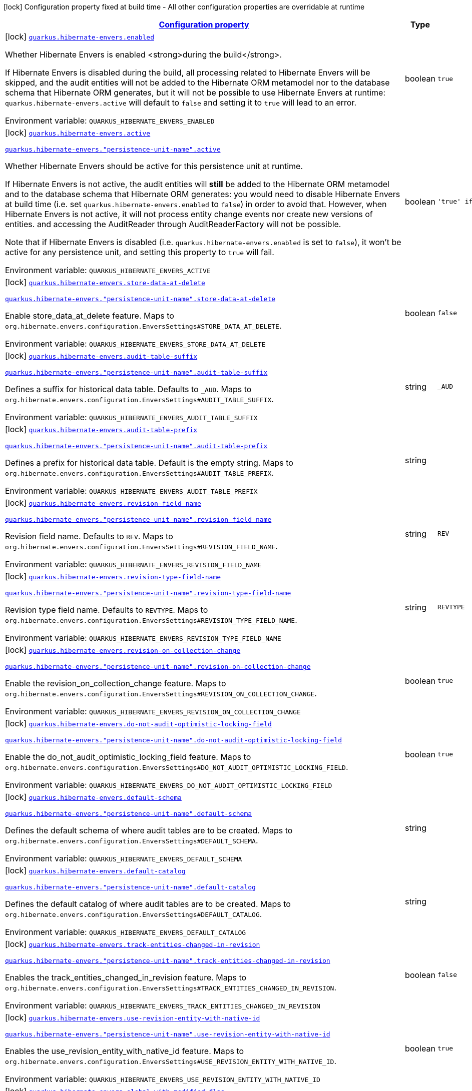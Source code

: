 
:summaryTableId: quarkus-hibernate-envers
[.configuration-legend]
icon:lock[title=Fixed at build time] Configuration property fixed at build time - All other configuration properties are overridable at runtime
[.configuration-reference.searchable, cols="80,.^10,.^10"]
|===

h|[[quarkus-hibernate-envers_configuration]]link:#quarkus-hibernate-envers_configuration[Configuration property]

h|Type
h|Default

a|icon:lock[title=Fixed at build time] [[quarkus-hibernate-envers_quarkus-hibernate-envers-enabled]]`link:#quarkus-hibernate-envers_quarkus-hibernate-envers-enabled[quarkus.hibernate-envers.enabled]`


[.description]
--
Whether Hibernate Envers is enabled <strong>during the build</strong>.

If Hibernate Envers is disabled during the build, all processing related to Hibernate Envers will be skipped,
and the audit entities will not be added to the Hibernate ORM metamodel
nor to the database schema that Hibernate ORM generates,
but it will not be possible to use Hibernate Envers at runtime:
`quarkus.hibernate-envers.active` will default to `false` and setting it to `true` will lead to an error.

ifdef::add-copy-button-to-env-var[]
Environment variable: env_var_with_copy_button:+++QUARKUS_HIBERNATE_ENVERS_ENABLED+++[]
endif::add-copy-button-to-env-var[]
ifndef::add-copy-button-to-env-var[]
Environment variable: `+++QUARKUS_HIBERNATE_ENVERS_ENABLED+++`
endif::add-copy-button-to-env-var[]
--|boolean 
|`true`


a|icon:lock[title=Fixed at build time] [[quarkus-hibernate-envers_quarkus-hibernate-envers-active]]`link:#quarkus-hibernate-envers_quarkus-hibernate-envers-active[quarkus.hibernate-envers.active]`

`link:#quarkus-hibernate-envers_quarkus-hibernate-envers-active[quarkus.hibernate-envers."persistence-unit-name".active]`


[.description]
--
Whether Hibernate Envers should be active for this persistence unit at runtime.

If Hibernate Envers is not active, the audit entities will *still* be added to the Hibernate ORM metamodel
and to the database schema that Hibernate ORM generates:
you would need to disable Hibernate Envers at build time (i.e. set `quarkus.hibernate-envers.enabled` to `false`)
in order to avoid that.
However, when Hibernate Envers is not active, it will not process entity change events
nor create new versions of entities.
and accessing the AuditReader through AuditReaderFactory will not be possible.

Note that if Hibernate Envers is disabled (i.e. `quarkus.hibernate-envers.enabled` is set to `false`),
it won't be active for any persistence unit, and setting this property to `true` will fail.

ifdef::add-copy-button-to-env-var[]
Environment variable: env_var_with_copy_button:+++QUARKUS_HIBERNATE_ENVERS_ACTIVE+++[]
endif::add-copy-button-to-env-var[]
ifndef::add-copy-button-to-env-var[]
Environment variable: `+++QUARKUS_HIBERNATE_ENVERS_ACTIVE+++`
endif::add-copy-button-to-env-var[]
--|boolean 
|`'true' if Hibernate ORM is enabled; 'false' otherwise`


a|icon:lock[title=Fixed at build time] [[quarkus-hibernate-envers_quarkus-hibernate-envers-store-data-at-delete]]`link:#quarkus-hibernate-envers_quarkus-hibernate-envers-store-data-at-delete[quarkus.hibernate-envers.store-data-at-delete]`

`link:#quarkus-hibernate-envers_quarkus-hibernate-envers-store-data-at-delete[quarkus.hibernate-envers."persistence-unit-name".store-data-at-delete]`


[.description]
--
Enable store_data_at_delete feature. Maps to `org.hibernate.envers.configuration.EnversSettings++#++STORE_DATA_AT_DELETE`.

ifdef::add-copy-button-to-env-var[]
Environment variable: env_var_with_copy_button:+++QUARKUS_HIBERNATE_ENVERS_STORE_DATA_AT_DELETE+++[]
endif::add-copy-button-to-env-var[]
ifndef::add-copy-button-to-env-var[]
Environment variable: `+++QUARKUS_HIBERNATE_ENVERS_STORE_DATA_AT_DELETE+++`
endif::add-copy-button-to-env-var[]
--|boolean 
|`false`


a|icon:lock[title=Fixed at build time] [[quarkus-hibernate-envers_quarkus-hibernate-envers-audit-table-suffix]]`link:#quarkus-hibernate-envers_quarkus-hibernate-envers-audit-table-suffix[quarkus.hibernate-envers.audit-table-suffix]`

`link:#quarkus-hibernate-envers_quarkus-hibernate-envers-audit-table-suffix[quarkus.hibernate-envers."persistence-unit-name".audit-table-suffix]`


[.description]
--
Defines a suffix for historical data table. Defaults to `_AUD`. Maps to `org.hibernate.envers.configuration.EnversSettings++#++AUDIT_TABLE_SUFFIX`.

ifdef::add-copy-button-to-env-var[]
Environment variable: env_var_with_copy_button:+++QUARKUS_HIBERNATE_ENVERS_AUDIT_TABLE_SUFFIX+++[]
endif::add-copy-button-to-env-var[]
ifndef::add-copy-button-to-env-var[]
Environment variable: `+++QUARKUS_HIBERNATE_ENVERS_AUDIT_TABLE_SUFFIX+++`
endif::add-copy-button-to-env-var[]
--|string 
|`_AUD`


a|icon:lock[title=Fixed at build time] [[quarkus-hibernate-envers_quarkus-hibernate-envers-audit-table-prefix]]`link:#quarkus-hibernate-envers_quarkus-hibernate-envers-audit-table-prefix[quarkus.hibernate-envers.audit-table-prefix]`

`link:#quarkus-hibernate-envers_quarkus-hibernate-envers-audit-table-prefix[quarkus.hibernate-envers."persistence-unit-name".audit-table-prefix]`


[.description]
--
Defines a prefix for historical data table. Default is the empty string. Maps to `org.hibernate.envers.configuration.EnversSettings++#++AUDIT_TABLE_PREFIX`.

ifdef::add-copy-button-to-env-var[]
Environment variable: env_var_with_copy_button:+++QUARKUS_HIBERNATE_ENVERS_AUDIT_TABLE_PREFIX+++[]
endif::add-copy-button-to-env-var[]
ifndef::add-copy-button-to-env-var[]
Environment variable: `+++QUARKUS_HIBERNATE_ENVERS_AUDIT_TABLE_PREFIX+++`
endif::add-copy-button-to-env-var[]
--|string 
|


a|icon:lock[title=Fixed at build time] [[quarkus-hibernate-envers_quarkus-hibernate-envers-revision-field-name]]`link:#quarkus-hibernate-envers_quarkus-hibernate-envers-revision-field-name[quarkus.hibernate-envers.revision-field-name]`

`link:#quarkus-hibernate-envers_quarkus-hibernate-envers-revision-field-name[quarkus.hibernate-envers."persistence-unit-name".revision-field-name]`


[.description]
--
Revision field name. Defaults to `REV`. Maps to `org.hibernate.envers.configuration.EnversSettings++#++REVISION_FIELD_NAME`.

ifdef::add-copy-button-to-env-var[]
Environment variable: env_var_with_copy_button:+++QUARKUS_HIBERNATE_ENVERS_REVISION_FIELD_NAME+++[]
endif::add-copy-button-to-env-var[]
ifndef::add-copy-button-to-env-var[]
Environment variable: `+++QUARKUS_HIBERNATE_ENVERS_REVISION_FIELD_NAME+++`
endif::add-copy-button-to-env-var[]
--|string 
|`REV`


a|icon:lock[title=Fixed at build time] [[quarkus-hibernate-envers_quarkus-hibernate-envers-revision-type-field-name]]`link:#quarkus-hibernate-envers_quarkus-hibernate-envers-revision-type-field-name[quarkus.hibernate-envers.revision-type-field-name]`

`link:#quarkus-hibernate-envers_quarkus-hibernate-envers-revision-type-field-name[quarkus.hibernate-envers."persistence-unit-name".revision-type-field-name]`


[.description]
--
Revision type field name. Defaults to `REVTYPE`. Maps to `org.hibernate.envers.configuration.EnversSettings++#++REVISION_TYPE_FIELD_NAME`.

ifdef::add-copy-button-to-env-var[]
Environment variable: env_var_with_copy_button:+++QUARKUS_HIBERNATE_ENVERS_REVISION_TYPE_FIELD_NAME+++[]
endif::add-copy-button-to-env-var[]
ifndef::add-copy-button-to-env-var[]
Environment variable: `+++QUARKUS_HIBERNATE_ENVERS_REVISION_TYPE_FIELD_NAME+++`
endif::add-copy-button-to-env-var[]
--|string 
|`REVTYPE`


a|icon:lock[title=Fixed at build time] [[quarkus-hibernate-envers_quarkus-hibernate-envers-revision-on-collection-change]]`link:#quarkus-hibernate-envers_quarkus-hibernate-envers-revision-on-collection-change[quarkus.hibernate-envers.revision-on-collection-change]`

`link:#quarkus-hibernate-envers_quarkus-hibernate-envers-revision-on-collection-change[quarkus.hibernate-envers."persistence-unit-name".revision-on-collection-change]`


[.description]
--
Enable the revision_on_collection_change feature. Maps to `org.hibernate.envers.configuration.EnversSettings++#++REVISION_ON_COLLECTION_CHANGE`.

ifdef::add-copy-button-to-env-var[]
Environment variable: env_var_with_copy_button:+++QUARKUS_HIBERNATE_ENVERS_REVISION_ON_COLLECTION_CHANGE+++[]
endif::add-copy-button-to-env-var[]
ifndef::add-copy-button-to-env-var[]
Environment variable: `+++QUARKUS_HIBERNATE_ENVERS_REVISION_ON_COLLECTION_CHANGE+++`
endif::add-copy-button-to-env-var[]
--|boolean 
|`true`


a|icon:lock[title=Fixed at build time] [[quarkus-hibernate-envers_quarkus-hibernate-envers-do-not-audit-optimistic-locking-field]]`link:#quarkus-hibernate-envers_quarkus-hibernate-envers-do-not-audit-optimistic-locking-field[quarkus.hibernate-envers.do-not-audit-optimistic-locking-field]`

`link:#quarkus-hibernate-envers_quarkus-hibernate-envers-do-not-audit-optimistic-locking-field[quarkus.hibernate-envers."persistence-unit-name".do-not-audit-optimistic-locking-field]`


[.description]
--
Enable the do_not_audit_optimistic_locking_field feature. Maps to `org.hibernate.envers.configuration.EnversSettings++#++DO_NOT_AUDIT_OPTIMISTIC_LOCKING_FIELD`.

ifdef::add-copy-button-to-env-var[]
Environment variable: env_var_with_copy_button:+++QUARKUS_HIBERNATE_ENVERS_DO_NOT_AUDIT_OPTIMISTIC_LOCKING_FIELD+++[]
endif::add-copy-button-to-env-var[]
ifndef::add-copy-button-to-env-var[]
Environment variable: `+++QUARKUS_HIBERNATE_ENVERS_DO_NOT_AUDIT_OPTIMISTIC_LOCKING_FIELD+++`
endif::add-copy-button-to-env-var[]
--|boolean 
|`true`


a|icon:lock[title=Fixed at build time] [[quarkus-hibernate-envers_quarkus-hibernate-envers-default-schema]]`link:#quarkus-hibernate-envers_quarkus-hibernate-envers-default-schema[quarkus.hibernate-envers.default-schema]`

`link:#quarkus-hibernate-envers_quarkus-hibernate-envers-default-schema[quarkus.hibernate-envers."persistence-unit-name".default-schema]`


[.description]
--
Defines the default schema of where audit tables are to be created. Maps to `org.hibernate.envers.configuration.EnversSettings++#++DEFAULT_SCHEMA`.

ifdef::add-copy-button-to-env-var[]
Environment variable: env_var_with_copy_button:+++QUARKUS_HIBERNATE_ENVERS_DEFAULT_SCHEMA+++[]
endif::add-copy-button-to-env-var[]
ifndef::add-copy-button-to-env-var[]
Environment variable: `+++QUARKUS_HIBERNATE_ENVERS_DEFAULT_SCHEMA+++`
endif::add-copy-button-to-env-var[]
--|string 
|


a|icon:lock[title=Fixed at build time] [[quarkus-hibernate-envers_quarkus-hibernate-envers-default-catalog]]`link:#quarkus-hibernate-envers_quarkus-hibernate-envers-default-catalog[quarkus.hibernate-envers.default-catalog]`

`link:#quarkus-hibernate-envers_quarkus-hibernate-envers-default-catalog[quarkus.hibernate-envers."persistence-unit-name".default-catalog]`


[.description]
--
Defines the default catalog of where audit tables are to be created. Maps to `org.hibernate.envers.configuration.EnversSettings++#++DEFAULT_CATALOG`.

ifdef::add-copy-button-to-env-var[]
Environment variable: env_var_with_copy_button:+++QUARKUS_HIBERNATE_ENVERS_DEFAULT_CATALOG+++[]
endif::add-copy-button-to-env-var[]
ifndef::add-copy-button-to-env-var[]
Environment variable: `+++QUARKUS_HIBERNATE_ENVERS_DEFAULT_CATALOG+++`
endif::add-copy-button-to-env-var[]
--|string 
|


a|icon:lock[title=Fixed at build time] [[quarkus-hibernate-envers_quarkus-hibernate-envers-track-entities-changed-in-revision]]`link:#quarkus-hibernate-envers_quarkus-hibernate-envers-track-entities-changed-in-revision[quarkus.hibernate-envers.track-entities-changed-in-revision]`

`link:#quarkus-hibernate-envers_quarkus-hibernate-envers-track-entities-changed-in-revision[quarkus.hibernate-envers."persistence-unit-name".track-entities-changed-in-revision]`


[.description]
--
Enables the track_entities_changed_in_revision feature. Maps to `org.hibernate.envers.configuration.EnversSettings++#++TRACK_ENTITIES_CHANGED_IN_REVISION`.

ifdef::add-copy-button-to-env-var[]
Environment variable: env_var_with_copy_button:+++QUARKUS_HIBERNATE_ENVERS_TRACK_ENTITIES_CHANGED_IN_REVISION+++[]
endif::add-copy-button-to-env-var[]
ifndef::add-copy-button-to-env-var[]
Environment variable: `+++QUARKUS_HIBERNATE_ENVERS_TRACK_ENTITIES_CHANGED_IN_REVISION+++`
endif::add-copy-button-to-env-var[]
--|boolean 
|`false`


a|icon:lock[title=Fixed at build time] [[quarkus-hibernate-envers_quarkus-hibernate-envers-use-revision-entity-with-native-id]]`link:#quarkus-hibernate-envers_quarkus-hibernate-envers-use-revision-entity-with-native-id[quarkus.hibernate-envers.use-revision-entity-with-native-id]`

`link:#quarkus-hibernate-envers_quarkus-hibernate-envers-use-revision-entity-with-native-id[quarkus.hibernate-envers."persistence-unit-name".use-revision-entity-with-native-id]`


[.description]
--
Enables the use_revision_entity_with_native_id feature. Maps to `org.hibernate.envers.configuration.EnversSettings++#++USE_REVISION_ENTITY_WITH_NATIVE_ID`.

ifdef::add-copy-button-to-env-var[]
Environment variable: env_var_with_copy_button:+++QUARKUS_HIBERNATE_ENVERS_USE_REVISION_ENTITY_WITH_NATIVE_ID+++[]
endif::add-copy-button-to-env-var[]
ifndef::add-copy-button-to-env-var[]
Environment variable: `+++QUARKUS_HIBERNATE_ENVERS_USE_REVISION_ENTITY_WITH_NATIVE_ID+++`
endif::add-copy-button-to-env-var[]
--|boolean 
|`true`


a|icon:lock[title=Fixed at build time] [[quarkus-hibernate-envers_quarkus-hibernate-envers-global-with-modified-flag]]`link:#quarkus-hibernate-envers_quarkus-hibernate-envers-global-with-modified-flag[quarkus.hibernate-envers.global-with-modified-flag]`

`link:#quarkus-hibernate-envers_quarkus-hibernate-envers-global-with-modified-flag[quarkus.hibernate-envers."persistence-unit-name".global-with-modified-flag]`


[.description]
--
Enables the global_with_modified_flag feature. Maps to `org.hibernate.envers.configuration.EnversSettings++#++GLOBAL_WITH_MODIFIED_FLAG`.

ifdef::add-copy-button-to-env-var[]
Environment variable: env_var_with_copy_button:+++QUARKUS_HIBERNATE_ENVERS_GLOBAL_WITH_MODIFIED_FLAG+++[]
endif::add-copy-button-to-env-var[]
ifndef::add-copy-button-to-env-var[]
Environment variable: `+++QUARKUS_HIBERNATE_ENVERS_GLOBAL_WITH_MODIFIED_FLAG+++`
endif::add-copy-button-to-env-var[]
--|boolean 
|`false`


a|icon:lock[title=Fixed at build time] [[quarkus-hibernate-envers_quarkus-hibernate-envers-modified-flag-suffix]]`link:#quarkus-hibernate-envers_quarkus-hibernate-envers-modified-flag-suffix[quarkus.hibernate-envers.modified-flag-suffix]`

`link:#quarkus-hibernate-envers_quarkus-hibernate-envers-modified-flag-suffix[quarkus.hibernate-envers."persistence-unit-name".modified-flag-suffix]`


[.description]
--
Defines the suffix to be used for modified flag columns. Defaults to `_MOD`. Maps to `org.hibernate.envers.configuration.EnversSettings++#++MODIFIED_FLAG_SUFFIX`

ifdef::add-copy-button-to-env-var[]
Environment variable: env_var_with_copy_button:+++QUARKUS_HIBERNATE_ENVERS_MODIFIED_FLAG_SUFFIX+++[]
endif::add-copy-button-to-env-var[]
ifndef::add-copy-button-to-env-var[]
Environment variable: `+++QUARKUS_HIBERNATE_ENVERS_MODIFIED_FLAG_SUFFIX+++`
endif::add-copy-button-to-env-var[]
--|string 
|`_MOD`


a|icon:lock[title=Fixed at build time] [[quarkus-hibernate-envers_quarkus-hibernate-envers-revision-listener]]`link:#quarkus-hibernate-envers_quarkus-hibernate-envers-revision-listener[quarkus.hibernate-envers.revision-listener]`

`link:#quarkus-hibernate-envers_quarkus-hibernate-envers-revision-listener[quarkus.hibernate-envers."persistence-unit-name".revision-listener]`


[.description]
--
Defines the fully qualified class name of a user defined revision listener. Maps to `org.hibernate.envers.configuration.EnversSettings++#++REVISION_LISTENER`.

ifdef::add-copy-button-to-env-var[]
Environment variable: env_var_with_copy_button:+++QUARKUS_HIBERNATE_ENVERS_REVISION_LISTENER+++[]
endif::add-copy-button-to-env-var[]
ifndef::add-copy-button-to-env-var[]
Environment variable: `+++QUARKUS_HIBERNATE_ENVERS_REVISION_LISTENER+++`
endif::add-copy-button-to-env-var[]
--|string 
|


a|icon:lock[title=Fixed at build time] [[quarkus-hibernate-envers_quarkus-hibernate-envers-audit-strategy]]`link:#quarkus-hibernate-envers_quarkus-hibernate-envers-audit-strategy[quarkus.hibernate-envers.audit-strategy]`

`link:#quarkus-hibernate-envers_quarkus-hibernate-envers-audit-strategy[quarkus.hibernate-envers."persistence-unit-name".audit-strategy]`


[.description]
--
Defines the fully qualified class name of the audit strategy to be used. Maps to `org.hibernate.envers.configuration.EnversSettings++#++AUDIT_STRATEGY`.

ifdef::add-copy-button-to-env-var[]
Environment variable: env_var_with_copy_button:+++QUARKUS_HIBERNATE_ENVERS_AUDIT_STRATEGY+++[]
endif::add-copy-button-to-env-var[]
ifndef::add-copy-button-to-env-var[]
Environment variable: `+++QUARKUS_HIBERNATE_ENVERS_AUDIT_STRATEGY+++`
endif::add-copy-button-to-env-var[]
--|string 
|`org.hibernate.envers.strategy.DefaultAuditStrategy`


a|icon:lock[title=Fixed at build time] [[quarkus-hibernate-envers_quarkus-hibernate-envers-original-id-prop-name]]`link:#quarkus-hibernate-envers_quarkus-hibernate-envers-original-id-prop-name[quarkus.hibernate-envers.original-id-prop-name]`

`link:#quarkus-hibernate-envers_quarkus-hibernate-envers-original-id-prop-name[quarkus.hibernate-envers."persistence-unit-name".original-id-prop-name]`


[.description]
--
Defines the property name for the audit entity's composite primary key. Defaults to `originalId`. Maps to `org.hibernate.envers.configuration.EnversSettings++#++ORIGINAL_ID_PROP_NAME`.

ifdef::add-copy-button-to-env-var[]
Environment variable: env_var_with_copy_button:+++QUARKUS_HIBERNATE_ENVERS_ORIGINAL_ID_PROP_NAME+++[]
endif::add-copy-button-to-env-var[]
ifndef::add-copy-button-to-env-var[]
Environment variable: `+++QUARKUS_HIBERNATE_ENVERS_ORIGINAL_ID_PROP_NAME+++`
endif::add-copy-button-to-env-var[]
--|string 
|`originalId`


a|icon:lock[title=Fixed at build time] [[quarkus-hibernate-envers_quarkus-hibernate-envers-audit-strategy-validity-end-rev-field-name]]`link:#quarkus-hibernate-envers_quarkus-hibernate-envers-audit-strategy-validity-end-rev-field-name[quarkus.hibernate-envers.audit-strategy-validity-end-rev-field-name]`

`link:#quarkus-hibernate-envers_quarkus-hibernate-envers-audit-strategy-validity-end-rev-field-name[quarkus.hibernate-envers."persistence-unit-name".audit-strategy-validity-end-rev-field-name]`


[.description]
--
Defines the column name that holds the end revision number in audit entities. Defaults to `REVEND`. Maps to `org.hibernate.envers.configuration.EnversSettings++#++AUDIT_STRATEGY_VALIDITY_END_REV_FIELD_NAME`.

ifdef::add-copy-button-to-env-var[]
Environment variable: env_var_with_copy_button:+++QUARKUS_HIBERNATE_ENVERS_AUDIT_STRATEGY_VALIDITY_END_REV_FIELD_NAME+++[]
endif::add-copy-button-to-env-var[]
ifndef::add-copy-button-to-env-var[]
Environment variable: `+++QUARKUS_HIBERNATE_ENVERS_AUDIT_STRATEGY_VALIDITY_END_REV_FIELD_NAME+++`
endif::add-copy-button-to-env-var[]
--|string 
|`REVEND`


a|icon:lock[title=Fixed at build time] [[quarkus-hibernate-envers_quarkus-hibernate-envers-audit-strategy-validity-store-revend-timestamp]]`link:#quarkus-hibernate-envers_quarkus-hibernate-envers-audit-strategy-validity-store-revend-timestamp[quarkus.hibernate-envers.audit-strategy-validity-store-revend-timestamp]`

`link:#quarkus-hibernate-envers_quarkus-hibernate-envers-audit-strategy-validity-store-revend-timestamp[quarkus.hibernate-envers."persistence-unit-name".audit-strategy-validity-store-revend-timestamp]`


[.description]
--
Enables the audit_strategy_validity_store_revend_timestamp feature. Maps to `org.hibernate.envers.configuration.EnversSettings++#++AUDIT_STRATEGY_VALIDITY_STORE_REVEND_TIMESTAMP`.

ifdef::add-copy-button-to-env-var[]
Environment variable: env_var_with_copy_button:+++QUARKUS_HIBERNATE_ENVERS_AUDIT_STRATEGY_VALIDITY_STORE_REVEND_TIMESTAMP+++[]
endif::add-copy-button-to-env-var[]
ifndef::add-copy-button-to-env-var[]
Environment variable: `+++QUARKUS_HIBERNATE_ENVERS_AUDIT_STRATEGY_VALIDITY_STORE_REVEND_TIMESTAMP+++`
endif::add-copy-button-to-env-var[]
--|boolean 
|`false`


a|icon:lock[title=Fixed at build time] [[quarkus-hibernate-envers_quarkus-hibernate-envers-audit-strategy-validity-revend-timestamp-field-name]]`link:#quarkus-hibernate-envers_quarkus-hibernate-envers-audit-strategy-validity-revend-timestamp-field-name[quarkus.hibernate-envers.audit-strategy-validity-revend-timestamp-field-name]`

`link:#quarkus-hibernate-envers_quarkus-hibernate-envers-audit-strategy-validity-revend-timestamp-field-name[quarkus.hibernate-envers."persistence-unit-name".audit-strategy-validity-revend-timestamp-field-name]`


[.description]
--
Defines the column name of the revision end timestamp in the audit tables. Defaults to `REVEND_TSTMP`. Maps to `org.hibernate.envers.configuration.EnversSettings++#++AUDIT_STRATEGY_VALIDITY_REVEND_TIMESTAMP_FIELD_NAME`.

ifdef::add-copy-button-to-env-var[]
Environment variable: env_var_with_copy_button:+++QUARKUS_HIBERNATE_ENVERS_AUDIT_STRATEGY_VALIDITY_REVEND_TIMESTAMP_FIELD_NAME+++[]
endif::add-copy-button-to-env-var[]
ifndef::add-copy-button-to-env-var[]
Environment variable: `+++QUARKUS_HIBERNATE_ENVERS_AUDIT_STRATEGY_VALIDITY_REVEND_TIMESTAMP_FIELD_NAME+++`
endif::add-copy-button-to-env-var[]
--|string 
|`REVEND_TSTMP`


a|icon:lock[title=Fixed at build time] [[quarkus-hibernate-envers_quarkus-hibernate-envers-embeddable-set-ordinal-field-name]]`link:#quarkus-hibernate-envers_quarkus-hibernate-envers-embeddable-set-ordinal-field-name[quarkus.hibernate-envers.embeddable-set-ordinal-field-name]`

`link:#quarkus-hibernate-envers_quarkus-hibernate-envers-embeddable-set-ordinal-field-name[quarkus.hibernate-envers."persistence-unit-name".embeddable-set-ordinal-field-name]`


[.description]
--
Defines the name of the column used for storing collection ordinal values for embeddable elements. Defaults to `SETORDINAL`. Maps to `org.hibernate.envers.configuration.EnversSettings++#++EMBEDDABLE_SET_ORDINAL_FIELD_NAME`.

ifdef::add-copy-button-to-env-var[]
Environment variable: env_var_with_copy_button:+++QUARKUS_HIBERNATE_ENVERS_EMBEDDABLE_SET_ORDINAL_FIELD_NAME+++[]
endif::add-copy-button-to-env-var[]
ifndef::add-copy-button-to-env-var[]
Environment variable: `+++QUARKUS_HIBERNATE_ENVERS_EMBEDDABLE_SET_ORDINAL_FIELD_NAME+++`
endif::add-copy-button-to-env-var[]
--|string 
|`SETORDINAL`


a|icon:lock[title=Fixed at build time] [[quarkus-hibernate-envers_quarkus-hibernate-envers-allow-identifier-reuse]]`link:#quarkus-hibernate-envers_quarkus-hibernate-envers-allow-identifier-reuse[quarkus.hibernate-envers.allow-identifier-reuse]`

`link:#quarkus-hibernate-envers_quarkus-hibernate-envers-allow-identifier-reuse[quarkus.hibernate-envers."persistence-unit-name".allow-identifier-reuse]`


[.description]
--
Enables the allow_identifier_reuse feature. Maps to `org.hibernate.envers.configuration.EnversSettings++#++ALLOW_IDENTIFIER_REUSE`.

ifdef::add-copy-button-to-env-var[]
Environment variable: env_var_with_copy_button:+++QUARKUS_HIBERNATE_ENVERS_ALLOW_IDENTIFIER_REUSE+++[]
endif::add-copy-button-to-env-var[]
ifndef::add-copy-button-to-env-var[]
Environment variable: `+++QUARKUS_HIBERNATE_ENVERS_ALLOW_IDENTIFIER_REUSE+++`
endif::add-copy-button-to-env-var[]
--|boolean 
|`false`


a|icon:lock[title=Fixed at build time] [[quarkus-hibernate-envers_quarkus-hibernate-envers-modified-column-naming-strategy]]`link:#quarkus-hibernate-envers_quarkus-hibernate-envers-modified-column-naming-strategy[quarkus.hibernate-envers.modified-column-naming-strategy]`

`link:#quarkus-hibernate-envers_quarkus-hibernate-envers-modified-column-naming-strategy[quarkus.hibernate-envers."persistence-unit-name".modified-column-naming-strategy]`


[.description]
--
Defines the naming strategy to be used for modified columns. Defaults to `org.hibernate.envers.boot.internal.LegacyModifiedColumnNamingStrategy`. Maps to `org.hibernate.envers.configuration.EnversSettings++#++MODIFIED_COLUMN_NAMING_STRATEGY`.

ifdef::add-copy-button-to-env-var[]
Environment variable: env_var_with_copy_button:+++QUARKUS_HIBERNATE_ENVERS_MODIFIED_COLUMN_NAMING_STRATEGY+++[]
endif::add-copy-button-to-env-var[]
ifndef::add-copy-button-to-env-var[]
Environment variable: `+++QUARKUS_HIBERNATE_ENVERS_MODIFIED_COLUMN_NAMING_STRATEGY+++`
endif::add-copy-button-to-env-var[]
--|string 
|`org.hibernate.envers.boot.internal.LegacyModifiedColumnNamingStrategy`

|===